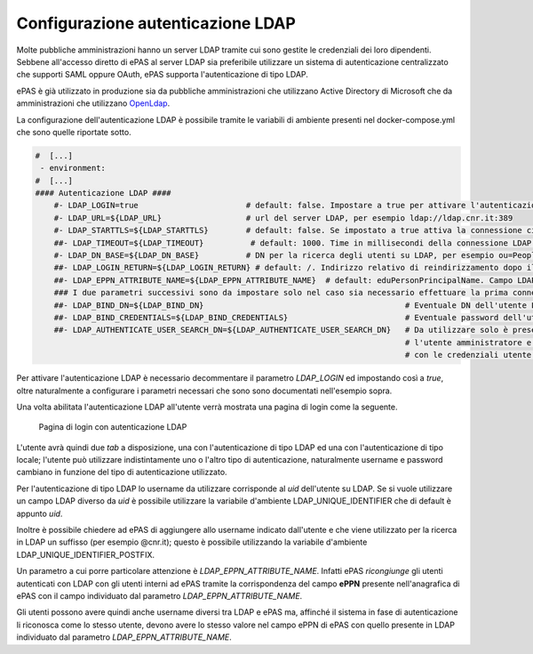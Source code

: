 Configurazione autenticazione LDAP
==================================

Molte pubbliche amministrazioni hanno un server LDAP tramite cui sono gestite le credenziali
dei loro dipendenti. Sebbene all'accesso diretto di ePAS al server LDAP sia preferibile utilizzare
un sistema di autenticazione centralizzato che supporti SAML oppure OAuth, ePAS supporta
l'autenticazione di tipo LDAP.

ePAS è già utilizzato in produzione sia da pubbliche amministrazioni che utilizzano
Active Directory di Microsoft che da amministrazioni che utilizzano
`OpenLdap <https://www.openldap.org/>`_.

La configurazione dell'autenticazione LDAP è possibile tramite le variabili di ambiente
presenti nel docker-compose.yml che sono quelle riportate sotto.

.. code-block:: yaml

  #  [...]
   - environment:
  #  [...]
  #### Autenticazione LDAP ####
      #- LDAP_LOGIN=true                       # default: false. Impostare a true per attivare l'autenticazione tramite LDAP
      #- LDAP_URL=${LDAP_URL}                  # url del server LDAP, per esempio ldap://ldap.cnr.it:389
      #- LDAP_STARTTLS=${LDAP_STARTTLS}        # default: false. Se impostato a true attiva la connessione cifrata tramite il protocollo starttls
      ##- LDAP_TIMEOUT=${LDAP_TIMEOUT}          # default: 1000. Time in millisecondi della connessione LDAP.
      #- LDAP_DN_BASE=${LDAP_DN_BASE}          # DN per la ricerca degli utenti su LDAP, per esempio ou=People,dc=iit,dc=cnr,dc=it
      ##- LDAP_LOGIN_RETURN=${LDAP_LOGIN_RETURN} # default: /. Indirizzo relativo di reindirizzamento dopo il login LDAP.
      ##- LDAP_EPPN_ATTRIBUTE_NAME=${LDAP_EPPN_ATTRIBUTE_NAME}  # default: eduPersonPrincipalName. Campo LDAP utilizzato per il mapping con il campo eppn presente in ePAS.      
      ### I due parametri successivi sono da impostare solo nel caso sia necessario effettuare la prima connessione ad LDAP con un utente privilegiato.
      ##- LDAP_BIND_DN=${LDAP_BIND_DN}                                           # Eventuale DN dell'utente LDAP privilegato
      ##- LDAP_BIND_CREDENTIALS=${LDAP_BIND_CREDENTIALS}                         # Eventuale password dell'utente LDAP privilegato
      ##- LDAP_AUTHENTICATE_USER_SEARCH_DN=${LDAP_AUTHENTICATE_USER_SEARCH_DN}   # Da utilizzare solo è presente un LDAP_BIND_DN. L'utente viene cercato su LDAP con 
                                                                                 # l'utente amministratore e poi verificata l'autenticazione facendo una search LDAP 
                                                                                 # con le credenziali utente con contesto uguale a questo parametro. Es. o=cnr,c=it

Per attivare l'autenticazione LDAP è necessario decommentare il parametro *LDAP_LOGIN* ed
impostando così a *true*, oltre naturalmente a configurare i parametri necessari che sono 
sono documentati nell'esempio sopra.

Una volta abilitata l'autenticazione LDAP all'utente verrà mostrata una pagina di login come la
seguente.

.. figure:: _static/images/login_form_with_ldap.png
   :scale: 80

   Pagina di login con autenticazione LDAP

L'utente avrà quindi due *tab* a disposizione, una con l'autenticazione di tipo LDAP ed una
con l'autenticazione di tipo locale; l'utente può utilizzare indistintamente uno o l'altro tipo
di autenticazione, naturalmente username e password cambiano in funzione del tipo di autenticazione
utilizzato.

Per l'autenticazione di tipo LDAP lo username da utilizzare corrisponde al *uid* dell'utente su
LDAP. Se si vuole utilizzare un campo LDAP diverso da *uid* è possibile utilizzare la 
variabile d'ambiente LDAP_UNIQUE_IDENTIFIER che di default è appunto *uid*.

Inoltre è possibile chiedere ad ePAS di aggiungere allo username indicato dall'utente e che viene
utilizzato per la ricerca in LDAP un suffisso (per esempio @cnr.it); questo è possibile 
utilizzando la variabile d'ambiente LDAP_UNIQUE_IDENTIFIER_POSTFIX.

Un parametro a cui porre particolare attenzione è *LDAP_EPPN_ATTRIBUTE_NAME*.
Infatti ePAS *ricongiunge* gli utenti autenticati con LDAP con gli utenti interni ad ePAS tramite
la corrispondenza del campo **ePPN** presente nell'anagrafica di ePAS con il campo individuato dal
parametro *LDAP_EPPN_ATTRIBUTE_NAME*.

Gli utenti possono avere quindi anche username diversi tra LDAP e ePAS ma, affinché il sistema in
fase di autenticazione li riconosca come lo stesso utente, devono avere lo stesso valore nel campo
ePPN di ePAS con quello presente in LDAP individuato dal parametro *LDAP_EPPN_ATTRIBUTE_NAME*.
